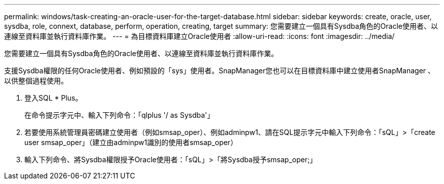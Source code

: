 ---
permalink: windows/task-creating-an-oracle-user-for-the-target-database.html 
sidebar: sidebar 
keywords: create, oracle, user, sysdba, role, connext, database, perform, operation, creating, target 
summary: 您需要建立一個具有Sysdba角色的Oracle使用者、以連線至資料庫並執行資料庫作業。 
---
= 為目標資料庫建立Oracle使用者
:allow-uri-read: 
:icons: font
:imagesdir: ../media/


[role="lead"]
您需要建立一個具有Sysdba角色的Oracle使用者、以連線至資料庫並執行資料庫作業。

支援Sysdba權限的任何Oracle使用者、例如預設的「sys」使用者。SnapManager您也可以在目標資料庫中建立使用者SnapManager 、以供整個過程使用。

. 登入SQL * Plus。
+
在命令提示字元中、輸入下列命令：「qlplus '/ as Sysdba'」

. 若要使用系統管理員密碼建立使用者（例如smsap_oper）、例如adminpw1、請在SQL提示字元中輸入下列命令：「sQL」>「create user smsap_oper」（建立由adminpw1識別的使用者smsap_oper）
. 輸入下列命令、將Sysdba權限授予Oracle使用者：「sQL」>「將Sysdba授予smsap_oper;」

